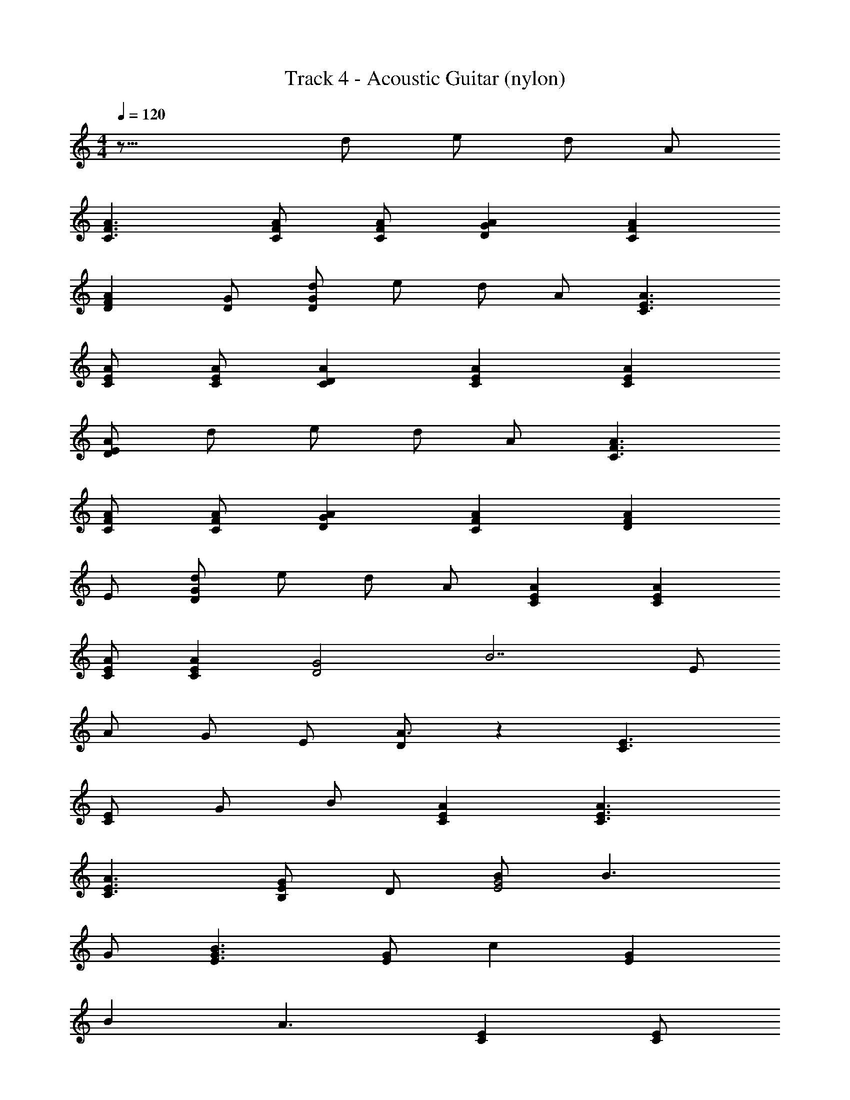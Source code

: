 X: 1
T: Track 4 - Acoustic Guitar (nylon)
Z: ABC Generated by Starbound Composer v0.8.7
L: 1/4
M: 4/4
Q: 1/4=120
K: C
z33/16 d/ e/ d/ A/ 
[C3/F3/A3/] [F/C/A/] [C/F/A/] [GDA] [CFA] 
[DFA] [D/G/] [D/G/d/] e/ d/ A/ [A3/C3/E3/] 
[A/C/E/] [A/C/E/] [ACD] [CEA] [ACE] 
[A/D/E/] d/ e/ d/ A/ [C3/F3/A3/] 
[C/F/A/] [C/F/A/] [AGD] [CFA] [DFA] 
E/ [G/D/d/] e/ d/ A/ [ACE] [ACE] 
[A/C/E/] [AEC] [z/D2G2] [z3/B7/] E/ 
A/ G/ E/ [D/A3/] z [E3/C3/] 
[C/E/] G/ B/ [CAE] [E3/C3/A3/] 
[C3/E3/A3/] [G/E/B,] D/ [B/G2E2] B3/ 
G/ [E3/G3/B3/] [E/G/] c [EG] 
B A3/ [CE] [C/E/] 
D/ c [cAE] c [A/E/c/] 
B G3/ z [G/E/B,/] 
B,/ B/ B c B/ [E/G/B/] 
A3/ [A3/E3/C3/] [ACE] 
[C3/E3/A3/] [A3/C3/E3/] [C3/E3/A3/] 
[EGB,] [EGB] B [EGB] 
c2 B/ A [z/A2] 
[D3/F3/] [F/A/D/] [F3/D3/A3/] [DFA] 
[FAD] A,/ [F/D/A/] B/ [B/D/F/] [z/G2] [B,3/D3/] 
[G/D/B,/] [G3/B,3/D3/] [B,3/D3/G3/] c 
c/ c/ B/ B/ A [A3/E3/C3/] 
[ACE] [CEA] z/ [AcE] c/ 
c/ [E/A/] B3/ [GE] B 
[EG] c [EGc] c 
[G/E/B/] B/ A [A3/C3/E3/] [AEC] 
[C3/E3/A3/] [AEc] c [E/A/] 
B3/ [E/G/] B3/ [E/G/] 
B3/ [GEB] z/ c/ [E/G/B/] 
B A G/ A [C/E/A/] 
B/ A/ D/ [EAC] D/ [C3/E3/A3/] 
[GEB,] [EGB] B [EGB] 
c2 B/ A z/ 
[A3/D3/F3/] [D/F/A/] [D3/F3/A3/] A,/ 
A/ [FDA] [F3/D3/A3/] B/ [z/G2] 
[D3/B,3/] [G/D/B,/] [D3/G3/B,3/] G/ 
c c/ A/ c B/ B/ 
[A3/F3/C3/] [C/A/F/] [F/A/C/] [AGD] [G/C5/F5/] 
c c/ A/ [GDB] B/ [z/A3/] 
[CE] [AEC] [E/A/C/] [ACE] [CEA] 
[CEA] [ACE] c3/ [cF] 
[cFA] [Fc] [FAc] [F2c2] 
[E3/B3/] [z/A3/] [EC] [C3/A3/E3/] 
[ACE] [CEA] C/ D/ E/ [A/c/] 
[c/G/] [E/B/] [D/A3/] z [E3/C3/] 
[C/E/] G/ B/ [CAE] [E3/C3/A3/] 
[C3/E3/A3/] [G/E/B,] D/ [B/G2E2] B3/ 
G/ [E3/G3/B3/] [E/G/] c [EG] 
B A3/ [CE] [C/E/] 
D/ c [cAE] c [A/E/c/] 
B G3/ z [G/E/B,/] 
B,/ B/ B c B/ [E/G/B/] 
A3/ [A3/E3/C3/] [ACE] 
[C3/E3/A3/] [A3/C3/E3/] [C3/E3/A3/] 
[EGB,] [EGB] B [EGB] 
c2 B/ A [z/A2] 
[D3/F3/] [F/A/D/] [F3/D3/A3/] [DFA] 
[FAD] A,/ [F/D/A/] B/ [B/D/F/] [z/G2] [B,3/D3/] 
[G/D/B,/] [G3/B,3/D3/] [B,3/D3/G3/] c 
c/ c/ B/ B/ A [A3/E3/C3/] 
[ACE] [CEA] z/ [AcE] c/ 
c/ [E/A/] B3/ [GE] B 
[EG] c [EGc] c 
[G/E/B/] B/ A [A3/C3/E3/] [AEC] 
[C3/E3/A3/] [AEc] c [E/A/] 
B3/ [E/G/] B3/ [E/G/] 
B3/ [GEB] z/ c/ [E/G/B/] 
B A G/ A [C/E/A/] 
B/ A/ D/ [EAC] D/ [C3/E3/A3/] 
[GEB,] [EGB] B [EGB] 
c2 B/ A z/ 
[A3/D3/F3/] [D/F/A/] [D3/F3/A3/] A,/ 
A/ [FDA] [F3/D3/A3/] B/ [z/G2] 
[D3/B,3/] [G/D/B,/] [D3/G3/B,3/] G/ 
c c/ A/ c B/ B/ 
[A3/F3/C3/] [C/A/F/] [F/A/C/] [AGD] [G/C5/F5/] 
c c/ A/ [GDB] B/ [z/A3/] 
[CE] [AEC] [E/A/C/] [ACE] [CEA] 
[CEA] [ACE] c3/ [cF] 
[cFA] [Fc] [FAc] [F2c2] 
[E3/B3/] [z/A3/] [EC] [C3/A3/E3/] 
[ACE] [CEA] C/32 z15/32 D/ E/ A/ 
G/ E/ D/ [A/c/e/] e/ e/ [d/e/] d/ 
[e/d/] [e/d/] d/ [c/G/] c/ c/ A/ A/ 
A/ A/ A/ [A/e/c/] e/ e/ [e/d/] d/ 
d/ [e/d/] [d/e/] [c/G/] c/ [c/e/] [A/e/] A/ 
A/ A/ E/ [Ec] [Ec] [Ec] 
[D/A/] [E2c2] A5/ 
[cEG] c c c/ c/ 
[AD3/F3/] [z/c] E/ [A/c/] [G/c/] [E/B/] [D/B/] 
A [A3/E3/C3/] [ACE] [CEA] z/ 
[AcE] c/ c/ [E/A/] B3/ 
[GE] B [EG] c 
[EGc] c [G/E/B/] B/ A 
[A3/C3/E3/] [AEC] [C3/E3/A3/] 
[AEc] c [E/A/] B3/ 
[E/G/] B3/ [E/G/] B3/ 
[GEB] z/ c/ [E/G/B/] B A 
G/ A [C/E/A/] B/ A/ D/ [EAC] 
D/ [C3/E3/A3/] [GEB,] [EGB] 
B [EGB] c2 
B/ A z/ [A3/D3/F3/] [D/F/A/] 
[D3/F3/A3/] A,/ A/ [FDA] [F3/D3/A3/] 
B/ [z/G2] [D3/B,3/] [G/D/B,/] [D3/G3/B,3/] 
G/ c c/ A/ c B/ 
B/ [A3/F3/C3/] [C/A/F/] [F/A/C/] [AGD] 
[G/C5/F5/] c c/ A/ [GDB] B/ 
[z/A3/] [CE] [AEC] [E/A/C/] [ACE] 
[CEA] [CEA] [ACE] c3/ 
[cF] [cFA] [Fc] [FAc] 
[F2c2] [E3/B3/] A3/ z/ 
[E/C/A/] [E/A/C/] [ECA] [CEA] [AEC] 
[E/A/C/] d/ e/ d/ G/ [Fc] [AFc] 
[Fc] [A/c/F/] [Fc] [cAF] [A/c/F/] 
d/ e/ d/ [E2A2c2] [E2A2c2] 
[E2A2c2] [E3/A3/c3/] z 
c [AFc] c [A/F/] c 
[AF] [A/F/] [GcD] [G/D/B/] [C3/E3/A3/] 
[EAC] c c/ [B,DG] C/ 
D/ E/ A/ G/ E/ D/ [e/A/G8] e/ 
e/ [e/A/] e/ e/ e/ e/ [e/A/] e/ 
e/ [e/A/] e/ e/ e/ e/ [e/A/G8] e/ 
e/ [e/A/] e/ e/ e/ e/ [e/A/] e/ 
e/ [e/A/] e/ e/ e/ e/ [e/A/G8] e/ 
e/ [e/A/] e/ e/ e/ [z7/16e/] 
Q: 1/4=127
z/16 [z3/8e/A/] 
Q: 1/4=126
z/8 [z47/144e/] 
Q: 1/4=125
z25/144 
[z29/112e/] 
Q: 1/4=124
z27/112 [z31/144e/A/] 
Q: 1/4=123
z41/144 [z5/32e/] 
Q: 1/4=122
z11/32 [z3/32e/] 
Q: 1/4=121
z13/32 [z5/112e/] 
Q: 1/4=120
z31/70 
Q: 1/4=119
z/80 [z7/16e/] 
Q: 1/4=118
z/16 [z3/8e/A/G12] 
Q: 1/4=117
z/8 [z47/144e/] 
Q: 1/4=116
z25/144 
[z29/112e/] 
Q: 1/4=115
z27/112 [z31/144e/A/] 
Q: 1/4=114
z41/144 [z5/32e/] 
Q: 1/4=113
z11/32 [z3/32e/] 
Q: 1/4=112
z13/32 [z5/112e/] 
Q: 1/4=111
z31/70 
Q: 1/4=110
z/80 [z7/16e/] 
Q: 1/4=109
z/16 [z3/8e/] 
Q: 1/4=108
z/8 [z47/144d/] 
Q: 1/4=107
z25/144 
[z29/112c/] 
Q: 1/4=106
z27/112 [z31/144A/] 
Q: 1/4=105
z41/144 [z5/32d/] 
Q: 1/4=104
z11/32 [z3/32c/] 
Q: 1/4=103
z13/32 [z5/112A/] 
Q: 1/4=102
z31/70 
Q: 1/4=101
z/80 [z7/16c/] 
Q: 1/4=100
z/16 A4 
